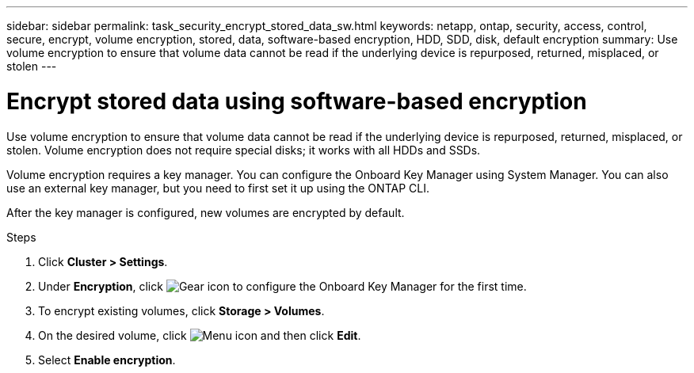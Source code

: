 ---
sidebar: sidebar
permalink: task_security_encrypt_stored_data_sw.html
keywords: netapp, ontap, security, access, control, secure, encrypt, volume encryption, stored, data, software-based encryption, HDD, SDD, disk, default encryption
summary: Use volume encryption to ensure that volume data cannot be read if the underlying device is repurposed, returned, misplaced, or stolen
---

= Encrypt stored data using software-based encryption
:toc: macro
:toclevels: 1
:hardbreaks:
:nofooter:
:icons: font
:linkattrs:
:imagesdir: ./media/

[.lead]

Use volume encryption to ensure that volume data cannot be read if the underlying device is repurposed, returned, misplaced, or stolen. Volume encryption does not require special disks; it works with all HDDs and SSDs.
// Begin adding content here

Volume encryption requires a key manager. You can configure the Onboard Key Manager using System Manager. You can also use an external key manager, but you need to first set it up using the ONTAP CLI.

After the key manager is configured, new volumes are encrypted by default.
// workflow diagram here?

.Steps

. Click *Cluster > Settings*.
. Under *Encryption*, click image:icon_gear.gif[Gear icon] to configure the Onboard Key Manager for the first time.
. To encrypt existing volumes, click *Storage > Volumes*.
. On the desired volume, click image:icon_kabob.gif[Menu icon] and then click *Edit*.
. Select *Enable encryption*.
